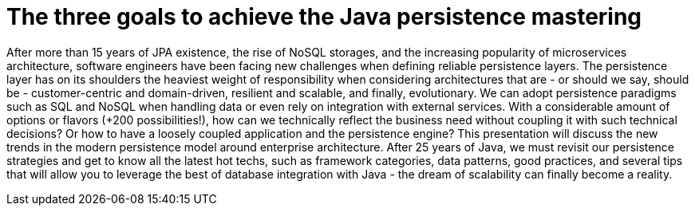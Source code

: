 = The three goals to achieve the Java persistence mastering

After more than 15 years of JPA existence, the rise of NoSQL storages, and the increasing popularity of microservices architecture, software engineers have been facing new challenges when defining reliable persistence layers. The persistence layer has on its shoulders the heaviest weight of responsibility when considering architectures that are - or should we say, should be - customer-centric and domain-driven, resilient and scalable, and finally, evolutionary. We can adopt persistence paradigms such as SQL and NoSQL when handling data or even rely on integration with external services. With a considerable amount of options or flavors (+200 possibilities!), how can we technically reflect the business need without coupling it with such technical decisions? Or how to have a loosely coupled application and the persistence engine? This presentation will discuss the new trends in the modern persistence model around enterprise architecture. After 25 years of Java, we must revisit our persistence strategies and get to know all the latest hot techs, such as framework categories, data patterns, good practices, and several tips that will allow you to leverage the best of database integration with Java - the dream of scalability can finally become a reality.
